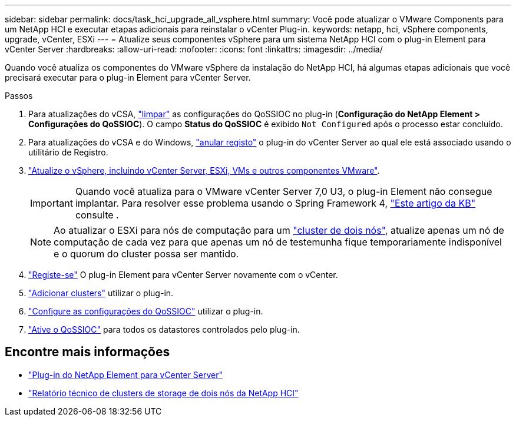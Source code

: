 ---
sidebar: sidebar 
permalink: docs/task_hci_upgrade_all_vsphere.html 
summary: Você pode atualizar o VMware Components para um NetApp HCI e executar etapas adicionais para reinstalar o vCenter Plug-in. 
keywords: netapp, hci, vSphere components, upgrade, vCenter, ESXi 
---
= Atualize seus componentes vSphere para um sistema NetApp HCI com o plug-in Element para vCenter Server
:hardbreaks:
:allow-uri-read: 
:nofooter: 
:icons: font
:linkattrs: 
:imagesdir: ../media/


[role="lead"]
Quando você atualiza os componentes do VMware vSphere da instalação do NetApp HCI, há algumas etapas adicionais que você precisará executar para o plug-in Element para vCenter Server.

.Passos
. Para atualizações do vCSA, https://docs.netapp.com/us-en/vcp/vcp_task_qossioc.html#clear-qossioc-settings["limpar"^] as configurações do QoSSIOC no plug-in (*Configuração do NetApp Element > Configurações do QoSSIOC*). O campo *Status do QoSSIOC* é exibido `Not Configured` após o processo estar concluído.
. Para atualizações do vCSA e do Windows, https://docs.netapp.com/us-en/vcp/task_vcp_unregister.html["anular registo"^] o plug-in do vCenter Server ao qual ele está associado usando o utilitário de Registro.
. https://docs.vmware.com/en/VMware-vSphere/6.7/com.vmware.vcenter.upgrade.doc/GUID-7AFB6672-0B0B-4902-B254-EE6AE81993B2.html["Atualize o vSphere, incluindo vCenter Server, ESXi, VMs e outros componentes VMware"^].
+

IMPORTANT: Quando você atualiza para o VMware vCenter Server 7,0 U3, o plug-in Element não consegue implantar. Para resolver esse problema usando o Spring Framework 4, https://kb.netapp.com/Advice_and_Troubleshooting/Hybrid_Cloud_Infrastructure/NetApp_HCI/vCenter_plug-in_deployment_fails_after_upgrading_vCenter_to_version_7.0_U3["Este artigo da KB"^] consulte .

+

NOTE: Ao atualizar o ESXi para nós de computação para um https://www.netapp.com/pdf.html?item=/media/9489-tr-4823.pdf["cluster de dois nós"^], atualize apenas um nó de computação de cada vez para que apenas um nó de testemunha fique temporariamente indisponível e o quorum do cluster possa ser mantido.

. https://docs.netapp.com/us-en/vcp/vcp_task_getstarted.html#register-the-plug-in-with-vcenter["Registe-se"^] O plug-in Element para vCenter Server novamente com o vCenter.
. https://docs.netapp.com/us-en/vcp/vcp_task_getstarted.html#add-storage-clusters-for-use-with-the-plug-in["Adicionar clusters"^] utilizar o plug-in.
. https://docs.netapp.com/us-en/vcp/vcp_task_getstarted.html#configure-qossioc-settings-using-the-plug-in["Configure as configurações do QoSSIOC"^] utilizar o plug-in.
. https://docs.netapp.com/us-en/vcp/vcp_task_qossioc.html#enabling-qossioc-automation-on-datastores["Ative o QoSSIOC"^] para todos os datastores controlados pelo plug-in.


[discrete]
== Encontre mais informações

* https://docs.netapp.com/us-en/vcp/index.html["Plug-in do NetApp Element para vCenter Server"^]
* https://www.netapp.com/pdf.html?item=/media/9489-tr-4823.pdf["Relatório técnico de clusters de storage de dois nós da NetApp HCI"^]

